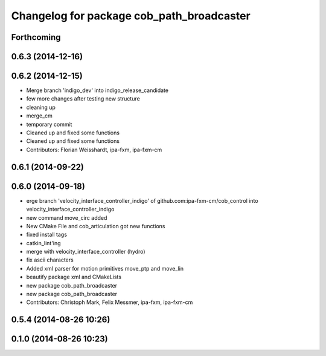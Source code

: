 ^^^^^^^^^^^^^^^^^^^^^^^^^^^^^^^^^^^^^^^^^^
Changelog for package cob_path_broadcaster
^^^^^^^^^^^^^^^^^^^^^^^^^^^^^^^^^^^^^^^^^^

Forthcoming
-----------

0.6.3 (2014-12-16)
------------------

0.6.2 (2014-12-15)
------------------
* Merge branch 'indigo_dev' into indigo_release_candidate
* few more changes after testing new structure
* cleaning up
* merge_cm
* temporary commit
* Cleaned up and fixed some functions
* Cleaned up and fixed some functions
* Contributors: Florian Weisshardt, ipa-fxm, ipa-fxm-cm

0.6.1 (2014-09-22)
------------------

0.6.0 (2014-09-18)
------------------
* erge branch 'velocity_interface_controller_indigo' of github.com:ipa-fxm-cm/cob_control into velocity_interface_controller_indigo
* new command move_circ added
* New CMake File and cob_articulation got new functions
* fixed install tags
* catkin_lint'ing
* merge with velocity_interface_controller (hydro)
* fix ascii characters
* Added xml parser for motion primitives move_ptp and move_lin
* beautify package xml and CMakeLists
* new package cob_path_broadcaster
* new package cob_path_broadcaster
* Contributors: Christoph Mark, Felix Messmer, ipa-fxm, ipa-fxm-cm

0.5.4 (2014-08-26 10:26)
------------------------

0.1.0 (2014-08-26 10:23)
------------------------
